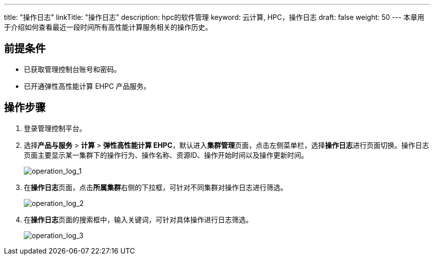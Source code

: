 ---
title: "操作日志"
linkTitle: "操作日志"
description: hpc的软件管理
keyword: 云计算, HPC，操作日志
draft: false
weight: 50
---
本章用于介绍如何查看最近一段时间所有高性能计算服务相关的操作历史。

== 前提条件

* 已获取管理控制台账号和密码。
* 已开通弹性高性能计算 EHPC 产品服务。

== 操作步骤

. 登录管理控制平台。
. 选择**产品与服务** > *计算* > *弹性高性能计算 EHPC*，默认进入**集群管理**页面，点击左侧菜单栏，选择**操作日志**进行页面切换。操作日志页面主要显示某一集群下的操作行为、操作名称、资源ID、操作开始时间以及操作更新时间。
+
image::/images/cloud_service/compute/hpc/operation_log_1.png[operation_log_1]

. 在**操作日志**页面，点击**所属集群**右侧的下拉框，可针对不同集群对操作日志进行筛选。
+
image::/images/cloud_service/compute/hpc/operation_log_2.png[operation_log_2]

. 在**操作日志**页面的搜索框中，输入关键词，可针对具体操作进行日志筛选。
+
image::/images/cloud_service/compute/hpc/operation_log_3.png[operation_log_3]
